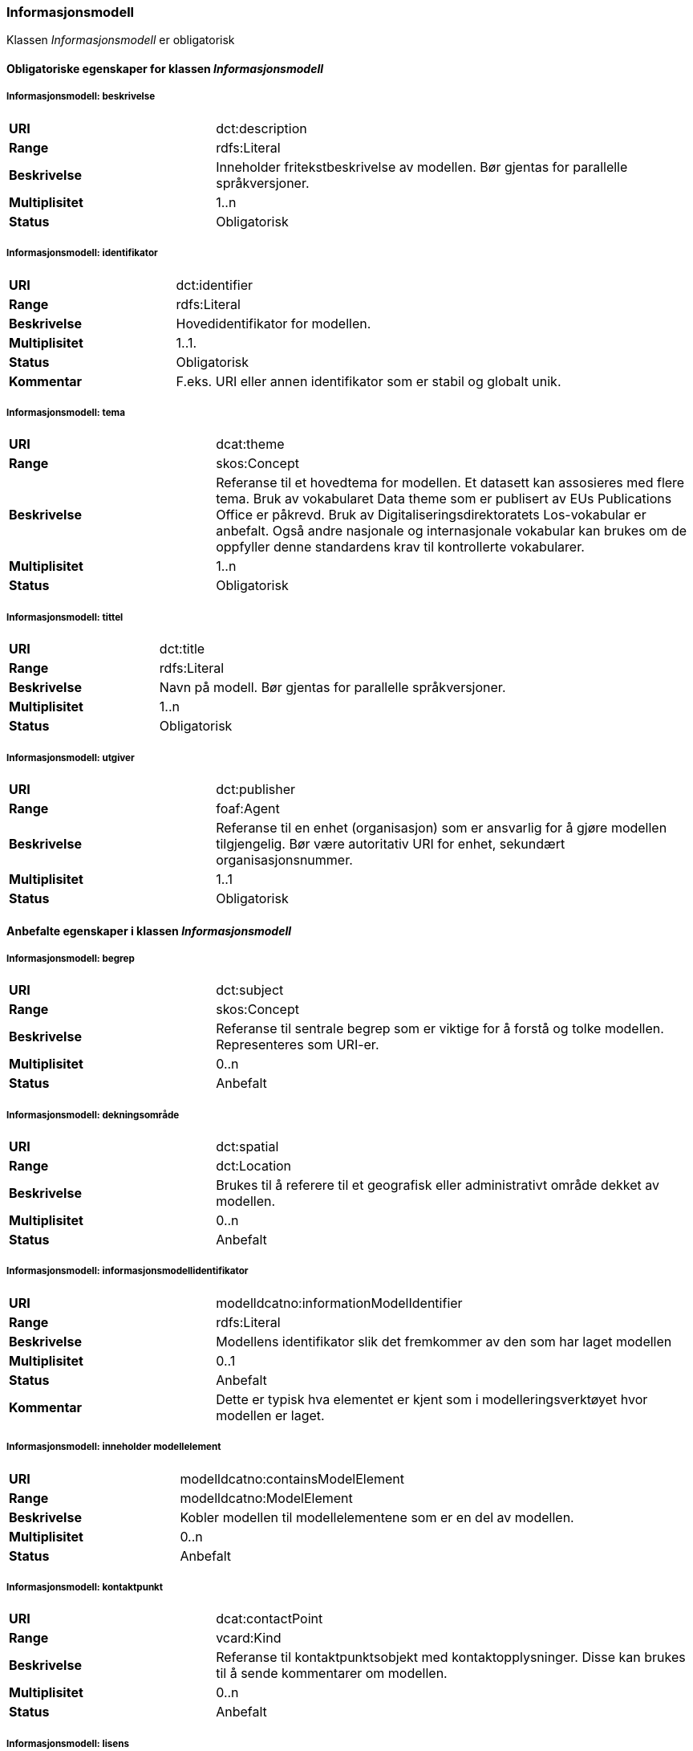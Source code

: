=== Informasjonsmodell [[informasjonsmodell]]

Klassen _Informasjonsmodell_ er obligatorisk

==== Obligatoriske egenskaper for klassen _Informasjonsmodell_

===== Informasjonsmodell: beskrivelse [[informasjonsmodell-beskrivelse]]

[cols="30s,70d"]
|===
|URI|dct:description
|Range|rdfs:Literal
|Beskrivelse|Inneholder fritekstbeskrivelse av modellen. Bør gjentas for parallelle språkversjoner.
|Multiplisitet|1..n
|Status|Obligatorisk
|===

=====  Informasjonsmodell: identifikator [[informasjonsmodell-identifikator]]

[cols="30s,70d"]
|===
|URI|dct:identifier
|Range|rdfs:Literal
|Beskrivelse|Hovedidentifikator for modellen.
|Multiplisitet|1..1.
|Status|Obligatorisk
|Kommentar|F.eks. URI eller annen identifikator som er stabil og globalt unik.
|===

=====  Informasjonsmodell: tema [[informasjonsmodell-tema]]

[cols="30s,70d"]
|===
|URI|dcat:theme
|Range|skos:Concept
|Beskrivelse|Referanse til et hovedtema for modellen. Et datasett kan assosieres med flere tema. Bruk av vokabularet Data theme som er publisert av EUs Publications Office er påkrevd. Bruk av Digitaliseringsdirektoratets Los-vokabular er anbefalt. Også andre nasjonale og internasjonale vokabular kan brukes om de oppfyller denne standardens krav til kontrollerte vokabularer.
|Multiplisitet|1..n
|Status|Obligatorisk
|===


===== Informasjonsmodell: tittel [[informasjonsmodell-tittel]]

[cols="30s,70d"]
|===
|URI|dct:title
|Range|rdfs:Literal
|Beskrivelse|Navn på modell. Bør gjentas for parallelle språkversjoner.
|Multiplisitet|1..n
|Status|Obligatorisk
|===

===== Informasjonsmodell: utgiver [[informasjonsmodell-utgiver]]

[cols="30s,70d"]
|===
|URI|dct:publisher
|Range|foaf:Agent
|Beskrivelse|Referanse til en enhet (organisasjon) som er ansvarlig for å gjøre modellen tilgjengelig. Bør være autoritativ URI for enhet, sekundært organisasjonsnummer.
|Multiplisitet|1..1
|Status|Obligatorisk
|===


==== Anbefalte egenskaper i klassen _Informasjonsmodell_

=====  Informasjonsmodell: begrep [[informasjonsmodell-begrep]]

[cols="30s,70d"]
|===
|URI|dct:subject
|Range|skos:Concept
|Beskrivelse|Referanse til sentrale begrep som er viktige for å forstå og tolke modellen. Representeres som URI-er.
|Multiplisitet|0..n
|Status|Anbefalt
|===

===== Informasjonsmodell: dekningsområde [[informasjonsmodell-dekningsområde]]

[cols="30s,70d"]
|===
|URI|dct:spatial
|Range|dct:Location
|Beskrivelse|Brukes til å referere til et geografisk eller administrativt område dekket av modellen.
|Multiplisitet|0..n
|Status|Anbefalt
|===

===== Informasjonsmodell: informasjonsmodellidentifikator [[informasjonsmodell-informasjonsmodellidentifikator]]

[cols="30s,70d"]
|===
|URI|modelldcatno:informationModelIdentifier
|Range|rdfs:Literal
|Beskrivelse|Modellens identifikator slik det fremkommer av den som har laget modellen
|Multiplisitet|0..1
|Status|Anbefalt
|Kommentar|Dette er typisk hva elementet er kjent som i modelleringsverktøyet hvor modellen er laget.
|===


=====  Informasjonsmodell: inneholder modellelement [[informasjonsmodell-inneholder-modellelement]]

[cols="30s,70d"]
|===
|URI|modelldcatno:containsModelElement
|Range|modelldcatno:ModelElement
|Beskrivelse|Kobler modellen til modellelementene som er en del av modellen.
|Multiplisitet|0..n
|Status|Anbefalt
|===


=====  Informasjonsmodell: kontaktpunkt [[informasjonsmodell-kontaktpunkt]]

[cols="30s,70d"]
|===
|URI|dcat:contactPoint
|Range|vcard:Kind
|Beskrivelse|Referanse til kontaktpunktsobjekt med kontaktopplysninger. Disse kan brukes til å sende kommentarer om modellen.
|Multiplisitet|0..n
|Status|Anbefalt
|===

=====  Informasjonsmodell: lisens [[informasjonsmodell-lisens]]

[cols="30s,70d"]
|===
|URI|dct:license
|Range|dct:LicenseDocument
|Beskrivelse|Viser til lisens for informasjonsmodellen som beskriver hvordan den kan viderebrukes.
|Multiplisitet|0..1
|Status|Anbefalt
|===




====  Valgfrie egenskaper til klassen _Informasjonsmodell_


=====  Informasjonsmodell: emneord [[informasjonsmodell-emneord]]

[cols="30s,70d"]
|===
|URI|dcat:keyword
|Range|rdfs:Literal
|Beskrivelse|Inneholder emneord (eller tag) som beskriver modellen.
|Multiplisitet|0..n
|Status|Valgfri
|===

=====  Informasjonsmodell: endringsdato [[informasjonsmodell-endringsdato]]

[cols="30s,70d"]
|===
|URI|dct:modified
|Range|rdfs:Literal typed as xsd:dateTime
|Beskrivelse|Dato for siste oppdatering av modellen.
|Multiplisitet|0..1
|Status|Valgfri
|===

=====  Informasjonsmodell: er del av [[informasjonsmodell-er-del-av]]

[cols="30s,70d"]
|===
|URI|dct:isPartOf
|Range|modelldcatno:InformationModel
|Beskrivelse|Referanse til en annen modell som denne modellen er en del av.
|Multiplisitet|0..n
|Status|Valgfri
|===

=====  Informasjonsmodell: er erstattet av [[informasjonsmodell-er-erstattet-av]]

[cols="30s,70d"]
|===
|URI|dct:isReplacedBy
|Range|modelldcatno:InformationModel
|Beskrivelse|Referanse til oppdatert og nyere modell som erstatter modellen.
|Multiplisitet|0..n
|Status|Valgfri
|===


=====  Informasjonsmodell: erstatter [[informasjonsmodell-erstatter]]

[cols="30s,70d"]
|===
|URI|dct:replaces
|Range|modelldcatno:InformationModel
|Beskrivelse|Referanse til eldre utgått modell denne modellen er ment å erstatte.
|Multiplisitet|0..n
|Status|Valgfri
|===


===== Informasjonsmodell: gyldighetsperiode [[informasjonsmodell-gyldighetsperiode]]

[cols="30s,70d"]
|===
|URI|dct:temporal
|Range|dct:PeriodeOfTime
|Beskrivelse|Modellens gyldighetsintervall.
|Multiplisitet|0..n
|Status|Valgfri
|===

===== Informasjonsmodell: har del [[informasjonsmodell-har-del]]

[cols="30s,70d"]
|===
|URI|dct:hasPart
|Range|modelldcatno:InformationModel
|Beskrivelse|Referanse til en annen modell som er en del av denne modellen.
|Multiplisitet|0..n
|Status|Valgfri
|===


===== Informasjonsmodell: hjemmeside [[informasjonsmodell-hjemmeside]]

[cols="30s,70d"]
|===
|URI|foaf:homepage
|Range|foaf:Document
|Beskrivelse|Brukes til å referere til hjemmesiden til modellen.
|Multiplisitet|0..1
|Status|Valgfri
|===


===== Informasjonsmodell: modellstatus [[informasjonsmodell-modellstatus]]

[cols="30s,70d"]
|===
|URI|adms:status
|Range|skos:Concept
|Beskrivelse|Modellens modenhet. Må ha en av verdiene Completed, Deprecated, Under Development, Withdrawn.
|Multiplisitet|0..1
|Status|Valgfri
|===

===== Informasjonsmodell: produsent [[informasjonsmodell-produsent]]

[cols="30s,70d"]
|===
|URI|dct:creator
|Range|foaf:Agent
|Beskrivelse|Referanse til enhet som er produsent av modellen.
|Multiplisitet|0..1
|Status|Valgfri
|===


===== Informasjonsmodell: språk [[informasjonsmodell-språk]]

[cols="30s,70d"]
|===
|URI|dct:language
|Range| dct:LinguisticSystem
|Beskrivelse|Referanse til språket som er brukt i modellen.
|Multiplisitet|0..n
|Status|Valgfri
|===

===== Informasjonsmodell: type [[informasjonsmodell-type]]

[cols="30s,70d"]
|===
|URI|dct:type
|Range|skos:Concept
|Beskrivelse|Referanse til typedefinisjoner som kategoriserer modellen og abstraksjonsnivået.
|Multiplisitet|0..1
|Status|Valgfri
|===

===== Informasjonsmodell: utgivelsesdato [[informasjonsmodell-utgivelsesdato]]

[cols="30s,70d"]
|===
|URI|dct:issued
|Range|rdfs:Literal typed as xsd:dateTime
|Beskrivelse|Dato for den formelle utgivelsen av modellen.
|Multiplisitet|0..1
|Status|Valgfri
|===


===== Informasjonsmodell: versjon [[informasjonsmodell-versjon]]

[cols="30s,70d"]
|===
|URI|owl:versionInfo
|Range|rdfs:Literal
|Beskrivelse|Et versjonsnummer eller annen versjonsbetegnelse for modellen.
|Multiplisitet|0..1
|Status|Valgfri
|===


===== Informasjonsmodell: versjonsnote [[informasjonsmodell-versjonsnote]]

[cols="30s,70d"]
|===
|URI|adms:versionNotes
|Range|rdfs:Literal
|Beskrivelse|Egenskap som beskriver forskjellene mellom denne og en tidligere versjon av modellen. Kan gjentas for parallelle språkversjoner av versjonsnotater.
|Multiplisitet|0..n
|Status|Valgfri
|===
